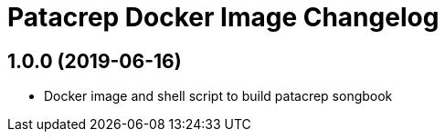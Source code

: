 = Patacrep Docker Image Changelog

== 1.0.0 (2019-06-16)
* Docker image and shell script to build patacrep songbook

